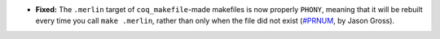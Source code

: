 - **Fixed:**
  The ``.merlin`` target of ``coq_makefile``\-made makefiles is now
  properly ``PHONY``, meaning that it will be rebuilt every time you
  call ``make .merlin``, rather than only when the file did not exist
  (`#PRNUM <https://github.com/coq/coq/pull/12212>`_, by Jason Gross).
